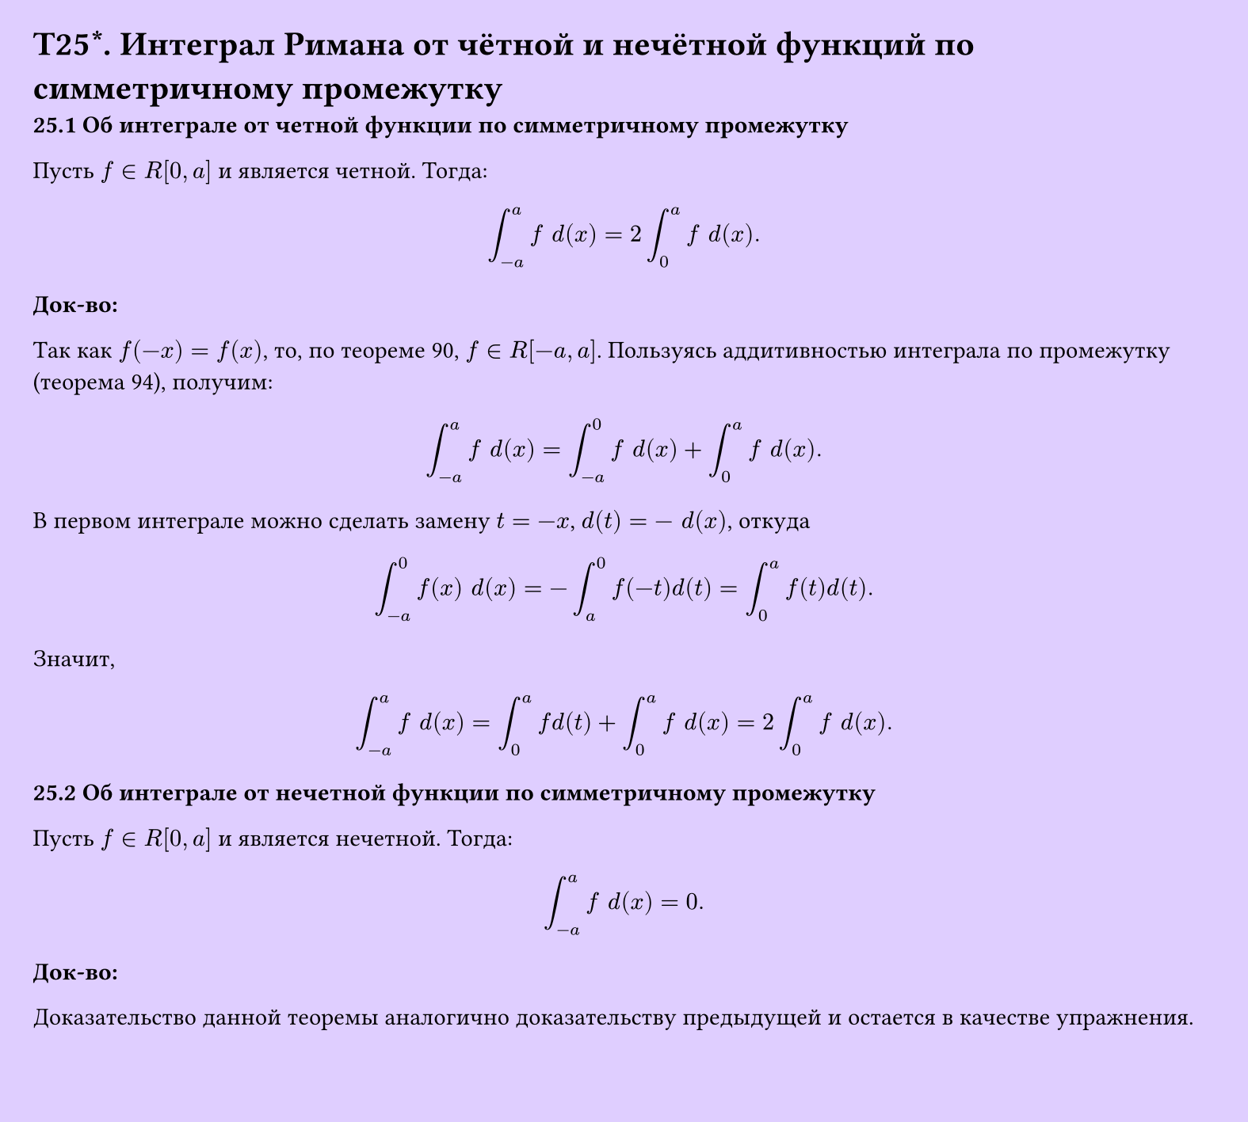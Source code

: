 #set page(width: 20cm, height: 18cm, fill: color.hsv(260.82deg, 19.22%, 100%), margin: 15pt)
#set align(left + top)
= T25\*. Интеграл Римана от чётной и нечётной функций по симметричному промежутку
*25.1 Об интеграле от четной функции по симметричному промежутку*

Пусть $f in R[0, a]$ и является четной. Тогда:

$ integral_(-a)^a f space d (x) = 2 integral_0^a f space d (x). $

*Док-во:*

Так как $f(-x) = f(x)$, то, по теореме 90, $f in R[-a, a]$. Пользуясь аддитивностью интеграла по промежутку (теорема 94), получим:

$ integral_(-a)^a f space d (x) = integral_(-a)^0 f space d (x) + integral_0^a f space d (x). $

В первом интеграле можно сделать замену $t = -x$, $d (t) = -space d (x)$, откуда

$ integral_(-a)^0 f(x) space d (x) = -integral_a^0 f(-t) d (t) = integral_0^a f(t) d (t). $

Значит,

$ integral_(-a)^a f space d (x) = integral_0^a f d (t) + integral_0^a f space d (x) = 2 integral_0^a f space d (x). $

*25.2 Об интеграле от нечетной функции по симметричному промежутку*

Пусть $f in R[0, a]$ и является нечетной. Тогда:

$ integral_(-a)^a f space d (x) = 0. $

*Док-во:*

Доказательство данной теоремы аналогично доказательству предыдущей и остается в качестве упражнения.